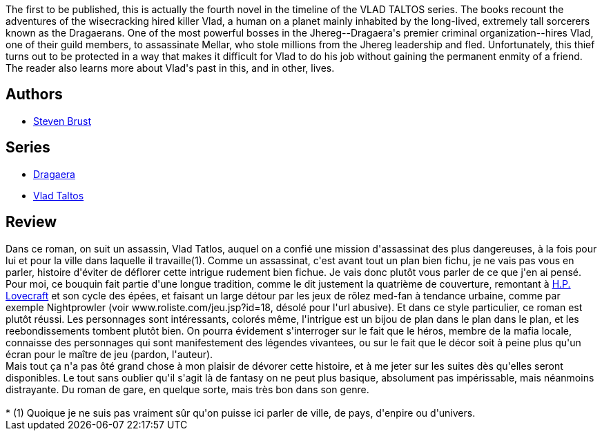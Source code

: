 :jbake-type: post
:jbake-status: published
:jbake-title: Jhereg (Vlad Taltos, #1) 
:jbake-tags:  fantasy, politique, rayon-imaginaire, ville,_année_2007,_mois_févr.,_note_5,complot,read
:jbake-date: 2007-02-04
:jbake-depth: ../../
:jbake-uri: goodreads/books/9782070318421.adoc
:jbake-bigImage: https://s.gr-assets.com/assets/nophoto/book/111x148-bcc042a9c91a29c1d680899eff700a03.png
:jbake-smallImage: https://s.gr-assets.com/assets/nophoto/book/50x75-a91bf249278a81aabab721ef782c4a74.png
:jbake-source: https://www.goodreads.com/book/show/2842749
:jbake-style: goodreads goodreads-book

++++
<div class="book-description">
The first to be published, this is actually the fourth novel in the timeline of the VLAD TALTOS series. The books recount the adventures of the wisecracking hired killer Vlad, a human on a planet mainly inhabited by the long-lived, extremely tall sorcerers known as the Dragaerans. One of the most powerful bosses in the Jhereg--Dragaera's premier criminal organization--hires Vlad, one of their guild members, to assassinate Mellar, who stole millions from the Jhereg leadership and fled. Unfortunately, this thief turns out to be protected in a way that makes it difficult for Vlad to do his job without gaining the permanent enmity of a friend. The reader also learns more about Vlad's past in this, and in other, lives.
</div>
++++


## Authors
* link:../authors/27704.html[Steven Brust]

## Series
* link:../series/Dragaera.html[Dragaera]
* link:../series/Vlad_Taltos.html[Vlad Taltos]

## Review

++++
Dans ce roman, on suit un assassin, Vlad Tatlos, auquel on a confié une mission d'assassinat des plus dangereuses, à la fois pour lui et pour la ville dans laquelle il travaille(1). Comme un assassinat, c'est avant tout un plan bien fichu, je ne vais pas vous en parler, histoire d'éviter de déflorer cette intrigue rudement bien fichue. Je vais donc plutôt vous parler de ce que j'en ai pensé.<br/>Pour moi, ce bouquin fait partie d'une longue tradition, comme le dit justement la quatrième de couverture, remontant à <a class="DirectAuthorReference destination_Author" href="../authors/9494.html">H.P. Lovecraft</a> et son cycle des épées, et faisant un large détour par les jeux de rôlez med-fan à tendance urbaine, comme par exemple Nightprowler (voir www.roliste.com/jeu.jsp?id=18, désolé pour l'url abusive). Et dans ce style particulier, ce roman est plutôt réussi. Les personnages sont intéressants, colorés même, l'intrigue est un bijou de plan dans le plan dans le plan, et les reebondissements tombent plutôt bien. On pourra évidement s'interroger sur le fait que le héros, membre de la mafia locale, connaisse des personnages qui sont manifestement des légendes vivantees, ou sur le fait que le décor soit à peine plus qu'un écran pour le maître de jeu (pardon, l'auteur).<br/>Mais tout ça n'a pas ôté grand chose à mon plaisir de dévorer cette histoire, et à me jeter sur les suites dès qu'elles seront disponibles. Le tout sans oublier qu'il s'agit là de fantasy on ne peut plus basique, absolument pas impérissable, mais néanmoins distrayante. Du roman de gare, en quelque sorte, mais très bon dans son genre.<br/><br/>* (1) Quoique je ne suis pas vraiment sûr qu'on puisse ici parler de ville, de pays, d'enpire ou d'univers.
++++